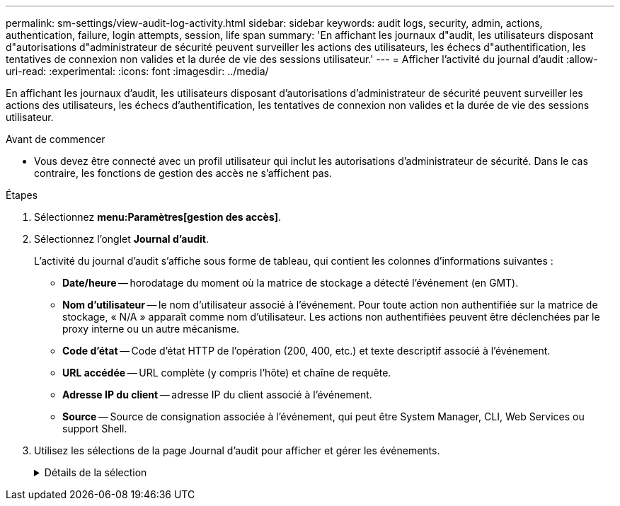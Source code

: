 ---
permalink: sm-settings/view-audit-log-activity.html 
sidebar: sidebar 
keywords: audit logs, security, admin, actions, authentication, failure, login attempts, session, life span 
summary: 'En affichant les journaux d"audit, les utilisateurs disposant d"autorisations d"administrateur de sécurité peuvent surveiller les actions des utilisateurs, les échecs d"authentification, les tentatives de connexion non valides et la durée de vie des sessions utilisateur.' 
---
= Afficher l'activité du journal d'audit
:allow-uri-read: 
:experimental: 
:icons: font
:imagesdir: ../media/


[role="lead"]
En affichant les journaux d'audit, les utilisateurs disposant d'autorisations d'administrateur de sécurité peuvent surveiller les actions des utilisateurs, les échecs d'authentification, les tentatives de connexion non valides et la durée de vie des sessions utilisateur.

.Avant de commencer
* Vous devez être connecté avec un profil utilisateur qui inclut les autorisations d'administrateur de sécurité. Dans le cas contraire, les fonctions de gestion des accès ne s'affichent pas.


.Étapes
. Sélectionnez *menu:Paramètres[gestion des accès]*.
. Sélectionnez l'onglet *Journal d'audit*.
+
L'activité du journal d'audit s'affiche sous forme de tableau, qui contient les colonnes d'informations suivantes :

+
** *Date/heure* -- horodatage du moment où la matrice de stockage a détecté l'événement (en GMT).
** *Nom d'utilisateur* -- le nom d'utilisateur associé à l'événement. Pour toute action non authentifiée sur la matrice de stockage, « N/A » apparaît comme nom d'utilisateur. Les actions non authentifiées peuvent être déclenchées par le proxy interne ou un autre mécanisme.
** *Code d'état* -- Code d'état HTTP de l'opération (200, 400, etc.) et texte descriptif associé à l'événement.
** *URL accédée* -- URL complète (y compris l'hôte) et chaîne de requête.
** *Adresse IP du client* -- adresse IP du client associé à l'événement.
** *Source* -- Source de consignation associée à l'événement, qui peut être System Manager, CLI, Web Services ou support Shell.


. Utilisez les sélections de la page Journal d'audit pour afficher et gérer les événements.
+
.Détails de la sélection
[%collapsible]
====
[cols="1a,3a"]
|===
| Sélection | Description 


 a| 
Afficher les événements du...
 a| 
Événements de limite indiqués par plage de dates (24 dernières heures, 7 derniers jours, 30 derniers jours ou une plage de dates personnalisée).



 a| 
Filtre
 a| 
Limiter les événements indiqués par les caractères saisis dans le champ. Utilisez les guillemets ("") pour une correspondance exacte, entrez `OR` pour retourner un ou plusieurs mots, ou entrez un tiret (--) pour omettre des mots.



 a| 
Actualisez
 a| 
Sélectionnez *Actualiser* pour mettre à jour la page avec les événements les plus courants.



 a| 
Afficher/modifier les paramètres
 a| 
Sélectionnez *Afficher/Modifier les paramètres* pour ouvrir une boîte de dialogue qui vous permet de spécifier une stratégie de journalisation complète et le niveau d'actions à enregistrer.



 a| 
Supprimer des événements
 a| 
Sélectionnez *Supprimer* pour ouvrir une boîte de dialogue qui vous permet de supprimer d'anciens événements de la page.



 a| 
Afficher/masquer les colonnes
 a| 
Cliquez sur l'icône de colonne *Afficher/Masquer* image:../media/sam-1140-ss-access-columns.gif[""] pour sélectionner des colonnes supplémentaires à afficher dans le tableau. Les colonnes supplémentaires incluent :

** *Méthode* -- la méthode HTTP (PAR exemple, POST, GET, DELETE, etc.).
** *Commande CLI exécutée* -- la commande CLI (grammaire) exécutée pour les requêtes Secure CLI.
** *CLI Return Status* -- Un code d'état CLI ou une demande de fichiers d'entrée du client.
** *Symbole procédure* -- la procédure de symbole exécutée.
** *Type d'événement SSH* -- Type d'événements Secure Shell (SSH), tels que login, logout et login_fail.
** *SSH session PID* -- Numéro d'ID de processus de la session SSH.
** *Durée(s) de session SSH* -- nombre de secondes pendant lesquelles l'utilisateur a été connecté.




 a| 
Activer/désactiver les filtres de colonne
 a| 
Cliquez sur l'icône *basculer* image:../media/sam-1140-ss-access-toggle.gif[""] pour ouvrir des champs de filtrage pour chaque colonne. Entrez des caractères dans un champ de colonne pour limiter les événements affichés par ces caractères. Cliquez à nouveau sur l'icône pour fermer les champs de filtrage.



 a| 
Annuler les modifications
 a| 
Cliquez sur l'icône *Annuler* image:../media/sam-1140-ss-access-undo.gif[""] pour rétablir la configuration par défaut de la table.



 a| 
Exporter
 a| 
Cliquez sur *Exporter* pour enregistrer les données de la table dans un fichier CSV (valeurs séparées par des virgules).

|===
====

